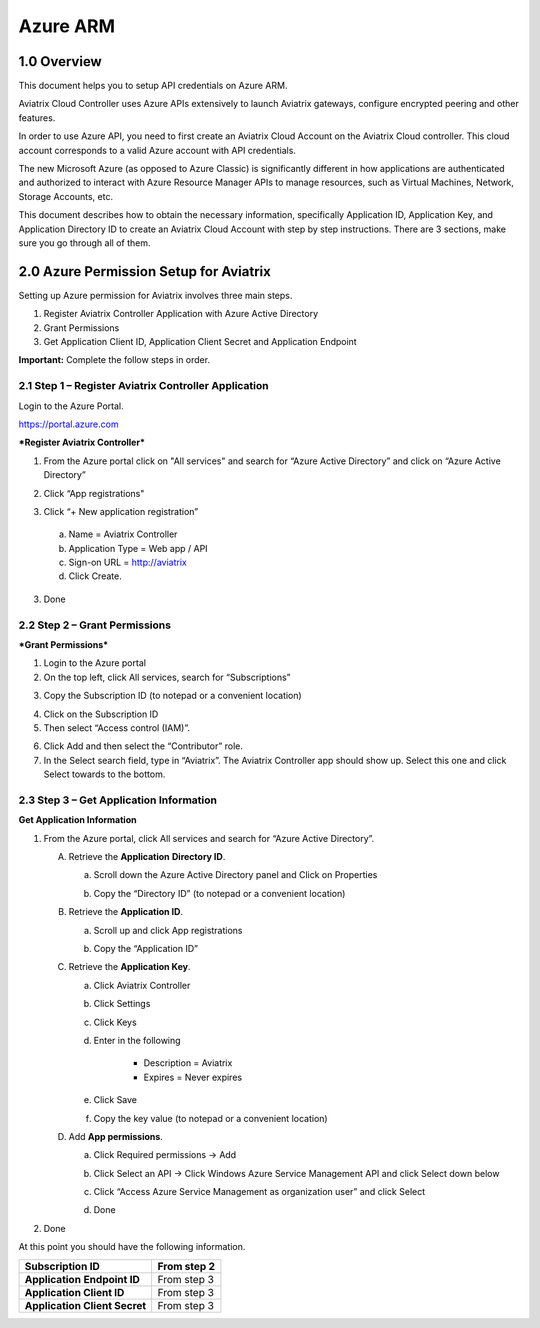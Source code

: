 .. meta::
   :description: Aviatrix Cloud Account for Azure
   :keywords: Aviatrix account, Azure, Aviatrix Azure account credential, API credential

===========================================================
Azure ARM
===========================================================

1.0 Overview
=============

This document helps you to setup API credentials on Azure ARM. 
 
Aviatrix Cloud Controller uses Azure APIs extensively to launch Aviatrix
gateways, configure encrypted peering and other features.

In order to use Azure API, you need to first create an Aviatrix Cloud
Account on the Aviatrix Cloud controller. This cloud account corresponds
to a valid Azure account with API credentials.

The new Microsoft Azure (as opposed to Azure Classic) is significantly
different in how applications are authenticated and authorized to
interact with Azure Resource Manager APIs to manage resources, such as
Virtual Machines, Network, Storage Accounts, etc.

This document describes how to obtain the necessary information,
specifically Application ID, Application Key, and
Application Directory ID to create an Aviatrix Cloud Account with step by
step instructions. There are 3 sections, make sure you go through all of
them.

2.0 Azure Permission Setup for Aviatrix
========================================

Setting up Azure permission for Aviatrix involves three main steps.

1. Register Aviatrix Controller Application with Azure Active Directory

2. Grant Permissions

3. Get Application Client ID, Application Client Secret and Application
   Endpoint

**Important:** Complete the follow steps in order.

2.1  Step 1 – Register Aviatrix Controller Application
-------------------------------------------------------

Login to the Azure Portal.

https://portal.azure.com

***Register Aviatrix Controller***

1. From the Azure portal click on "All services" and search for “Azure Active Directory” and click on “Azure Active Directory”

|Image01|

2. Click “App registrations"

|Image03|

3. Click “+ New application registration”

|Image04|

   a. Name = Aviatrix Controller

   b. Application Type = Web app / API

   c. Sign-on URL = http://aviatrix

   d. Click Create.

3. Done

2.2 Step 2 – Grant Permissions
-------------------------------


***Grant Permissions***

1. Login to the Azure portal

2. On the top left, click All services, search for “Subscriptions”

|Image11|

3. Copy the Subscription ID (to notepad or a convenient location)

|Image12|

4. Click on the Subscription ID

5. Then select “Access control (IAM)”.

|Image13|


6. Click Add and then select the “Contributor” role.


7. In the Select search field, type in “Aviatrix”. The Aviatrix Controller
   app should show up. Select this one and click Select towards to the
   bottom.

2.3 Step 3 – Get Application Information
-----------------------------------------

**Get Application Information**

1. From the Azure portal, click All services and search for “Azure Active Directory”.

   |Image01|

   A. Retrieve the **Application** **Directory ID**.

      a. Scroll down the Azure Active Directory panel and Click on Properties

         |Image02|

      b. Copy the “Directory ID” (to notepad or a convenient location)

   B. Retrieve the **Application ID**.

      a. Scroll up and click App registrations

         |Image05|

      b. Copy the “Application ID”

   C. Retrieve the **Application Key**.

      a. Click Aviatrix Controller

      b. Click Settings

         |Image06|

      c. Click Keys

         |Image07|

      d. Enter in the following

            * Description = Aviatrix

            * Expires = Never expires

      e. Click Save

      f. Copy the key value (to notepad or a convenient location)

   D. Add **App permissions**.

      a. Click Required permissions -> Add

         |Image08|

      b. Click Select an API -> Click Windows Azure Service Management API and click Select down below

         |Image09|

      c. Click “Access Azure Service Management as organization user” and click Select

         |Image10|

      d. Done

2. Done

At this point you should have the following information.

+-----------------------------------+---------------+
| **Subscription ID**               | From step 2   |
+===================================+===============+
| **Application** **Endpoint ID**   | From step 3   |
+-----------------------------------+---------------+
| **Application Client ID**         | From step 3   |
+-----------------------------------+---------------+
| **Application Client Secret**     | From step 3   |
+-----------------------------------+---------------+


.. |image01| image:: AviatrixAccountForAzure_media/az-ad-01.PNG
   :width: 5.20313in
   :height: 1.50209in
.. |image02| image:: AviatrixAccountForAzure_media/az-ad-directory-id-02.PNG
   :width: 5.65600in
   :height: 2.39763in
.. |image03| image:: AviatrixAccountForAzure_media/az-ad-app-03.PNG
   :width: 6.98958in
   :height: 3.02083in
.. |image04| image:: AviatrixAccountForAzure_media/az-ad-app-create-04.PNG
   :width: 5.20313in
   :height: 1.50209in
.. |image05| image:: AviatrixAccountForAzure_media/az-ad-list-all-apps-05.PNG
   :width: 5.65600in
   :height: 2.39763in
.. |image06| image:: AviatrixAccountForAzure_media/az-ad-application-id-06.PNG
   :width: 6.98958in
   :height: 3.02083in
.. |image07| image:: AviatrixAccountForAzure_media/az-ad-app-keys-save-07.PNG
   :width: 5.20313in
   :height: 1.50209in
.. |image08| image:: AviatrixAccountForAzure_media/az-ad-app-permissions-add-08.PNG
   :width: 5.65600in
   :height: 2.39763in
.. |image09| image:: AviatrixAccountForAzure_media/az-ad-app-permissions-add-api-09.PNG
   :width: 6.98958in
   :height: 3.02083in
.. |image10| image:: AviatrixAccountForAzure_media/az-ad-app-permissions-api-set-10.PNG
   :width: 5.20313in
   :height: 1.50209in
.. |image11| image:: AviatrixAccountForAzure_media/az-ad-sub-role-11.PNG
   :width: 5.65600in
   :height: 2.39763in
.. |image12| image:: AviatrixAccountForAzure_media/az-ad-sub-list-12.PNG
   :width: 6.98958in
   :height: 3.02083in
.. |image13| image:: AviatrixAccountForAzure_media/az-ad-sub-contrib-13.PNG
   :width: 6.98958in
   :height: 3.02083in


.. add in the disqus tag

.. disqus::   
